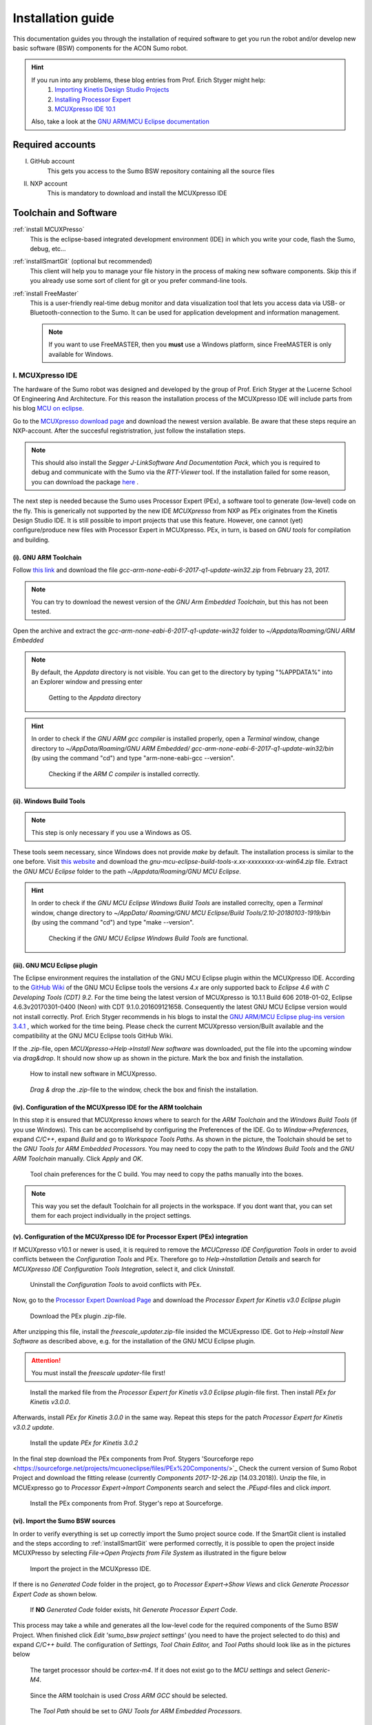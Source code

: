 .. _Installation Guide:

==================
Installation guide
==================
This documentation guides you through the installation of required software to get you 
run the robot and/or develop new basic software (BSW) components for the ACON Sumo robot.

.. hint:: 	If you run into any problems, these blog entries from Prof. Erich Styger might help:
				1. `Importing Kinetis Design Studio Projects <https://mcuoneclipse.com/2017/04/02/mcuxpresso-ide-importing-kinetis-design-studio-projects/>`_
				2. `Installing Processor Expert <https://mcuoneclipse.com/2017/04/09/mcuxpresso-ide-installing-processor-expert-into-eclipse-neon/>`_
				3. `MCUXpresso IDE 10.1 <https://mcuoneclipse.com/2017/11/25/eclipse-mcuxpresso-ide-10-1-with-integrated-mcuxpresso-configuration-tools/>`_
				
			Also, take a look at the `GNU ARM/MCU Eclipse documentation <https://gnu-mcu-eclipse.github.io/>`_	
	
#################
Required accounts
#################
I. GitHub account
	This gets you access to the Sumo BSW repository containing all the source files
II. NXP account
	This is mandatory to download and install the MCUXpresso IDE
	
######################
Toolchain and Software
######################
:ref:`install MCUXPresso`
	This is the eclipse-based integrated development environment (IDE) in which you write your code,
	flash the Sumo, debug, etc...
:ref:`installSmartGit` (optional but recommended)
	This client will help you to manage your file history in the process of making new software components. 
	Skip this if you already use some sort of client for git or you prefer command-line tools.
:ref:`install FreeMaster`
	This is a user-friendly real-time debug monitor and data visualization tool that lets you access data via USB- or Bluetooth-connection to the Sumo. It can be used for application development and information management.
	
	.. note:: If you want to use FreeMASTER, then you **must** use a Windows platform, since FreeMASTER
			  is only available for Windows.


.. _install MCUXpresso:

I. MCUXpresso IDE
-----------------
The hardware of the Sumo robot was designed and developed by the group of Prof. Erich Styger at the Lucerne School
Of Engineering And Architecture. For this reason the installation process of the MCUXpresso IDE will include parts from his blog
`MCU on eclipse`_. 

Go to the `MCUXpresso download page <https://www.nxp.com/support/developer-resources/software-development-tools/mcuxpresso-software-and-tools/mcuxpresso-integrated-development-environment-ide:MCUXpresso-IDE>`_
and download the newest version available. Be aware that these steps require an NXP-account. After the succesful registristration, just follow the installation steps. 

.. note:: This should also install the *Segger J-LinkSoftware And Documentation Pack*, which you 
		  is required to debug and communicate with the Sumo via the *RTT-Viewer* tool. If the 
		  installation failed for some reason, you can download the package 
		  `here <https://www.segger.com/downloads/jlink/#J-LinkSoftwareAndDocumentationPack>`_ .

The next step is needed because the Sumo uses Processor Expert (PEx), a software tool to generate (low-level)
code on the fly. This is generically not supported by the new IDE *MCUXpresso* from NXP as PEx originates from the Kinetis 
Design Studio IDE. It is still possible to import projects that use this feature. However, one cannot (yet) configure/produce new
files with Processor Expert in MCUXpresso. PEx, in turn, is based on *GNU tools* for compilation and building.

(i). GNU ARM Toolchain
**********************
Follow `this link <https://developer.arm.com/open-source/gnu-toolchain/gnu-rm/downloads>`_ and download 
the file *gcc-arm-none-eabi-6-2017-q1-update-win32.zip* from February 23, 2017.

.. note:: You can try to download the newest version of the *GNU Arm Embedded Toolchain*, but this has not been tested.

Open the archive and extract the *gcc-arm-none-eabi-6-2017-q1-update-win32* folder to 
*~/Appdata/Roaming/GNU ARM Embedded* 

.. note:: By default, the *Appdata* directory is not visible. You can get to the directory by typing \"%APPDATA%\" 
			into an Explorer window and pressing enter
			
				.. figure:: images/appdata.PNG
	
				Getting to the *Appdata* directory

.. hint:: In order to check if the *GNU ARM gcc compiler* is installed properly, open a *Terminal* window, change directory to *~/AppData/Roaming/GNU ARM Embedded/
			gcc-arm-none-eabi-6-2017-q1-update-win32/bin* (by using the command \"cd\") and type \"arm-none-eabi-gcc --version\". 
			
				.. figure:: images/gcctest.PNG

				Checking if the *ARM C compiler* is installed correctly.

(ii). Windows Build Tools
*************************
.. note:: This step is only necessary if you use a Windows as OS.

These tools seem necessary, since Windows does not provide *make* by
default. The installation process is similar to the one before. Visit `this website <https://github.com/gnu-mcu-eclipse/windows-build-tools/releases>`_
and download the *gnu-mcu-eclipse-build-tools-x.xx-xxxxxxxx-xx-win64.zip* file. Extract the *GNU MCU Eclipse* folder
to the path *~/Appdata/Roaming/GNU MCU Eclipse*.

.. hint:: In order to check if the *GNU MCU Eclipse Windows Build Tools* are installed correclty, open a *Terminal* window, change directory to *~/AppData/
			Roaming/GNU MCU Eclipse/Build Tools/2.10-20180103-1919/bin* (by using the command \"cd\") and type 
			\"make --version\". 
			
				.. figure:: images/maketest.PNG

				Checking if the *GNU MCU Eclipse Windows Build Tools* are functional.
				
(iii). GNU MCU Eclipse plugin
*****************************
The Eclipse environment requires the installation of the GNU MCU Eclipse plugin within the MCUXpresso IDE. According to the `GitHub Wiki <https://gnu-mcu-eclipse.github.io/plugins/install/>`_ of the GNU MCU Eclipse tools 
the versions *4.x* are only supported back to *Eclipse 4.6 with C Developing Tools (CDT) 9.2*. For the time being the latest version of MCUXpresso is 10.1.1 Build 606 2018-01-02, Eclipse 4.6.3v20170301-0400 (Neon) with CDT 9.1.0.201609121658. 
Consequently the latest GNU MCU Eclipse version would not install correctly. Prof. Erich Styger recommends in his blogs to instal the `GNU ARM/MCU Eclipse plug-ins version 3.4.1  <https://github.com/gnu-mcu-eclipse/eclipse-plugins/releases/tag/v3.4.1-201704251808>`_ , which 
worked for the time being. Please check the current MCUXpresso version/Built available and the compatibility at the GNU MCU Eclipse tools GitHub Wiki.

If the *.zip*-file, open *MCUXpresso->Help->Install New software* was downloaded, put the file into the upcoming window via *drag\&drop*. It should 
now show up as shown in the picture. Mark the box and finish the installation.

.. figure:: images/installnewsoftware.PNG

	How to install new software in MCUXpresso.


.. figure:: images/installgnumcueclipse.PNG

	*Drag \& drop* the *.zip*-file to the window, check the box and finish the installation.
				
				
(iv). Configuration of the MCUXpresso IDE for the ARM toolchain
***************************************************************
In this step it is ensured that MCUXpresso *knows* where to search for the *ARM Toolchain* and the *Windows Build Tools* (if you use Windows). This can
be accomplisehd by configuring the Preferences of the IDE. Go to *Window->Preferences*, expand *C/C++*, expand *Build* and go to *Workspace Tools Paths*. As shown in the picture, the Toolchain should be
set to the *GNU Tools for ARM Embedded Processors*. You may need to copy the path to the *Windows Build Tools* and the *GNU ARM Toolchain* manually. Click *Apply* and *OK*.

.. figure:: images/checktools.PNG
	
	Tool chain preferences for the C build. You may need to copy the paths manually into the boxes.

	
.. note:: This way you set the default Toolchain for all projects in the workspace. If you dont want that, you can set them for each project individually in the
			project settings.
				
	
(v). Configuration of the MCUXpresso IDE for Processor Expert (PEx) integration
*******************************************************************************
If MCUXpresso v10.1 or newer is used, it is required to remove the *MCUCpresso IDE Configuration Tools* in order to avoid conflicts between the *Configuration Tools* and PEx. 
Therefore go to *Help->Installation Details* and search for *MCUXpresso IDE Configuration Tools Integration*, select it, and click *Uninstall*.

.. figure:: images/uninstallconfigurationtools.PNG
	
	Uninstall the *Configuration Tools* to avoid conflicts with PEx.
	
Now, go to the `Processor Expert Download Page <https://www.nxp.com/pages/processor-expert-software-microcontroller-driver-suite:PE_DRIVER_SUITE?&&tab=Design_Tools_Tab>`_ 
and download the *Processor Expert for Kinetis v3.0 Eclipse plugin* 

.. figure:: images/processorexpertplugin.PNG

	Download the PEx plugin *.zip*-file.
	
After unzipping this file, install the *freescale_updater.zip*-file insided the MCUExpresso IDE. Got to *Help->Install New Software* as described above, e.g. for the installation of the GNU MCU Eclipse plugin.

.. attention:: You must install the *freescale updater*-file first! 

.. figure:: images/freescaleupdaterfirst.PNG

	Install the marked file from the *Processor Expert for Kinetis v3.0 Eclipse plugin*-file first. Then install *PEx for Kinetis v3.0.0*.

Afterwards, install *PEx for Kinetis 3.0.0* in the same way. Repeat this steps for the patch *Processor Expert for Kinetis v3.0.2 update*.

.. figure:: images/processorexpertupdate.PNG
	
	Install the update *PEx for Kinetis 3.0.2*
	
In the final step download the PEx components from Prof. Stygers 'Sourceforge repo <https://sourceforge.net/projects/mcuoneclipse/files/PEx%20Components/>`_ 
Check the current version of Sumo Robot Project and download the fitting release (currently *Components 2017-12-26.zip* (14.03.2018)). Unzip
the file, in MCUExpresso go to *Processor Expert->Import Components* search and select the *.PEupd*-files and click *import*.

.. figure:: images/processorexpertimportcomponents.PNG
	
	Install the PEx components from Prof. Styger's repo at Sourceforge.

.. _importsumoproject:

(vi). Import the Sumo BSW sources
*********************************
In order to verify everything is set up correctly import the Sumo project source code. If the SmartGit client is installed and the steps according to :ref:`installSmartGit` were performed correctly,
it is possible to open the project inside MCUXPresso by selecting *File->Open Projects from File System* as illustrated in the figure below

.. figure:: images/openproject.PNG
	
	Import the project in the MCUXpresso IDE.

If there is no *Generated Code* folder in the project, go to *Processor Expert->Show Views* and click *Generate Processor Expert Code* as shown below.

.. figure:: images/generatecode.PNG

	If **NO** *Generated Code* folder exists, hit *Generate Processor Expert Code*.

This process may take a while and generates all the low-level code for the required components of the Sumo BSW Project. When finished click *Edit \'sumo_bsw project settings\'*
(you need to have the project selected to do this) and expand *C/C++ build*. The configuration of *Settings, Tool Chain Editor,* and *Tool Paths* should look like as in the pictures below
	
.. figure:: images/projectsettings1.PNG

	The target processor should be *cortex-m4*. If it does not exist go to the *MCU settings* and select *Generic-M4*.
	
.. figure:: images/projectsettings2.PNG

	Since the ARM toolchain is used *Cross ARM GCC* should be selected.
	
.. figure:: images/projectsettings3.PNG
	
	The *Tool Path* should be set to *GNU Tools for ARM Embedded Processors*.
	
	
.. _includedoxygen:

(vii). Integration of the eclox plugin for documentation
********************************************************
Doxygen is used to write code documentation for the project. For the  integration to MCUXpresso go to the *Eclipse Marketplace* and search and install
*Eclox*.

.. figure:: images/eclox.PNG

	Eclox integrates doxygen support to the MCUXPresso IDE.
	
Since doxygen uses the *dot* language and *GraphViz*, respectively, one needs to `download Graphviz <https://graphviz.gitlab.io/_pages/Download/Download_windows.html>`_
,e.g., *graphviz-2.38.zip*. Unpack the content of the *release*-folder to \"*~/Program Files(x86)/Graphviz2.38*\". Now make sure that the *sumo_bsw.doxyfile*, which is
located in the folder *Docs* in the *sumo_bsw project*, is set up correctly by double-clicking it. 

.. note:: If you haven't imported the Sumo_BSW project repository to your workspace yet, see :ref:`installSmartGit` and :ref:`importSumoProject`.

Go to the *Advanced* tab and search for *DOT Path*. This must contain the
path to the *dot.exe* in the *Graphviz* directory as shown in the picture.

.. figure:: images/doxyfilepreferences.PNG

	The *DOT Path* must be correct in order to get doxygen working correctly.

To try if Eclox works, you can generate the documentation as a test. To do this, click the blue \@-symbol in the toolbar or, alternatively, right-click the
*sumo_bsw.doxyfile* in *sumo_bsw->Docs* and click *Build documentation* as described in the picture below.

.. figure:: images/generatedocs.PNG

	There are two ways to generate the documentation files: hit the \@-symbol or right-click the doxyfile and *Build documentation*.

This should generate several files in the *html*-folder. Double-clicking the *index.html*-file opens the documentation. Search for an arbitrary file and if
you see something like in the picture below, everything works fine (given you don't have an error output).

.. figure:: images/documentationexample.PNG

	The Eclox plugin including the *dot tool* works fine, if there are graphs showing dependencies for any arbitrary c- or h-file.
	
.. hint:: If Eclox/doxygen still generates an error like \"*error: problems running dot exit code=-1*\" then try to set the PATH variable, so Eclox can
			find the *dot.exe*. This can be achieved by *right-clicking the Windows symbol->System->System info->Advanced System Settings->Environment Variables->PATH*
			and adding the path to the *bin*-folder of the dot tool. Then restart MCUXpresso.
				
				.. image:: images/pathvariable.PNG

.. _install FreeMaster:




II. FreeMASTER Debug Tool
-------------------------
Visit the `FreeMaster download page <https://www.nxp.com/support/developer-resources/software-development-tools/freemaster-run-time-debugging-tool:FREEMASTER?tab=Design_Tools_Tab>`_
and download the *FreeMASTER 2.0 Application Installation*-file. Execute the file and select *complete installation*.

.. figure:: images/freemasterinstall.PNG

	Download and install the FreeMaster.

.. URLs
.. _`MCU on eclipse`: https://mcuoneclipse.com/
.. _`FreeMaster`: https://www.nxp.com/support/developer-resources/software-development-tools/freemaster-run-time-debugging-tool:FREEMASTER
.. _`MCUXpresso`: https://www.nxp.com/support/developer-resources/software-development-tools/mcuxpresso-software-and-tools/mcuxpresso-integrated-development-environment-ide:MCUXpresso-IDE
.. _`SmartGit`: https://www.syntevo.com/smartgit
.. _`URL to the Sumo BSW`: https://github.com/gfre/sumo_bsw

.. _installSmartGit:

III. SmartGit Client
--------------------

.. note:: If you use other version control software you can skip this. In that case, all you need is the `URL to the Sumo BSW`_ and clone
			the entire repo to *~/Documents/MCUXpressoIDE_xx.x.x_xxx/workspace/sumo_bsw*.

Follow this `link <https://www.syntevo.com/smartgit/>`_ and download SmartGit. Install SmartGit for *non-commercial use only*.
	
.. figure:: images/smartgit1.PNG
	
	Installing SmartGit under the *non-commercial license*.

Afterwards, select SmartGit as your SSH-Client and GitHub as your hosting provider. For this, you need to generate an *API Token*
that identifies you with your GitHub account. 

.. figure:: images/smartgit2.PNG
	
	Selecting GitHub as your hosting provider and verifying your account.
	
After clicking *Generate API Token* you will be redirected to a website with your 
API token on it. Copy this token in the Token field and go on. SmartGit will then ask you what to do next. Hit *clone existing repository*
and enter the `URL to the Sumo BSW`_ . You may have to enter your GitHub password for this.
Finally, select the location on your disk where the Repo will be cloned into.
I recommend to clone it to *~/Documents/MCUXpressoIDE_xx.x.x_xxx/workspace/sumo_bsw*.
Now you should now have all the source files in that directory.


